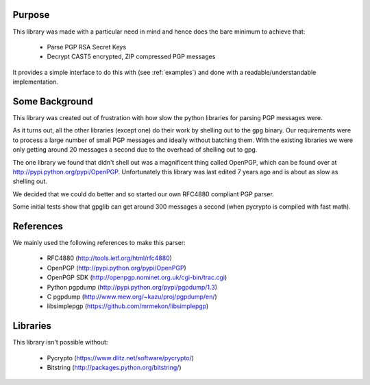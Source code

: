 .. _about:

Purpose
=======

This library was made with a particular need in mind and hence does the bare minimum to achieve that:

 * Parse PGP RSA Secret Keys
 * Decrypt CAST5 encrypted, ZIP compressed PGP messages
 
It provides a simple interface to do this with (see :ref:`examples`) and done with a readable/understandable implementation.

Some Background
===============

This library was created out of frustration with how slow the python libraries for parsing PGP messages were. 

As it turns out, all the other libraries (except one) do their work by shelling out to the ``gpg`` binary. Our requirements were to process a large number of small PGP messages and ideally without batching them. With the existing libraries we were only getting around 20 messages a second due to the overhead of shelling out to gpg.

The one library we found that didn't shell out was a magnificent thing called OpenPGP, which can be found over at http://pypi.python.org/pypi/OpenPGP. Unfortunately this library was last edited 7 years ago and is about as slow as shelling out.

We decided that we could do better and so started our own RFC4880 compliant PGP parser.

Some initial tests show that gpglib can get around 300 messages a second (when pycrypto is compiled with fast math).

References
==========

We mainly used the following references to make this parser:

 * RFC4880 (http://tools.ietf.org/html/rfc4880)
 * OpenPGP (http://pypi.python.org/pypi/OpenPGP)
 * OpenPGP SDK (http://openpgp.nominet.org.uk/cgi-bin/trac.cgi)
 * Python pgpdump (http://pypi.python.org/pypi/pgpdump/1.3)
 * C pgpdump (http://www.mew.org/~kazu/proj/pgpdump/en/)
 * libsimplepgp (https://github.com/mrmekon/libsimplepgp)

Libraries
=========

This library isn't possible without:

 * Pycrypto (https://www.dlitz.net/software/pycrypto/)
 * Bitstring (http://packages.python.org/bitstring/)
